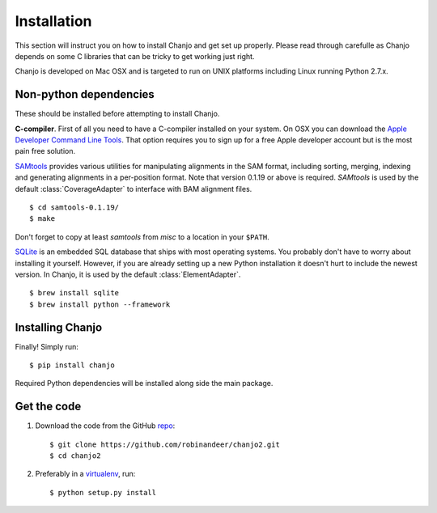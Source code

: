 ..  _installation:

Installation
================
This section will instruct you on how to install Chanjo and get set up properly. Please read through carefulle as Chanjo depends on some C libraries that can be tricky to get working just right.

Chanjo is developed on Mac OSX and is targeted to run on UNIX platforms including Linux running Python 2.7.x.

Non-python dependencies
------------------------
These should be installed before attempting to install Chanjo.

**C-compiler**. First of all you need to have a C-compiler installed on your system. On OSX you can download the `Apple Developer Command Line Tools <https://developer.apple.com/downloads/index.action>`_. That option requires you to sign up for a free Apple developer account but is the most pain free solution.

`SAMtools <http://samtools.sourceforge.net/>`_ provides various utilities for manipulating alignments in the SAM format, including sorting, merging, indexing and generating alignments in a per-position format. Note that version 0.1.19 or above is required. `SAMtools` is used by the default :class:`CoverageAdapter` to interface with BAM alignment files.

::

  $ cd samtools-0.1.19/
  $ make

Don't forget to copy at least `samtools` from `misc` to a location in your ``$PATH``.

`SQLite <http://www.sqlite.org/>`_ is an embedded SQL database that ships with most operating systems. You probably don't have to worry about installing it yourself. However, if you are already setting up a new Python installation it doesn't hurt to include the newest version. In Chanjo, it is used by the default :class:`ElementAdapter`.

::

  $ brew install sqlite
  $ brew install python --framework

Installing Chanjo
------------------
Finally! Simply run::

    $ pip install chanjo

Required Python dependencies will be installed along side the main package.

Get the code
-------------
1. Download the code from the GitHub `repo <https://github.com/robinandeer/chanjo2/releases>`_::

    $ git clone https://github.com/robinandeer/chanjo2.git
    $ cd chanjo2

2. Preferably in a `virtualenv <http://www.virtualenv.org/en/latest/>`_, run::

    $ python setup.py install
